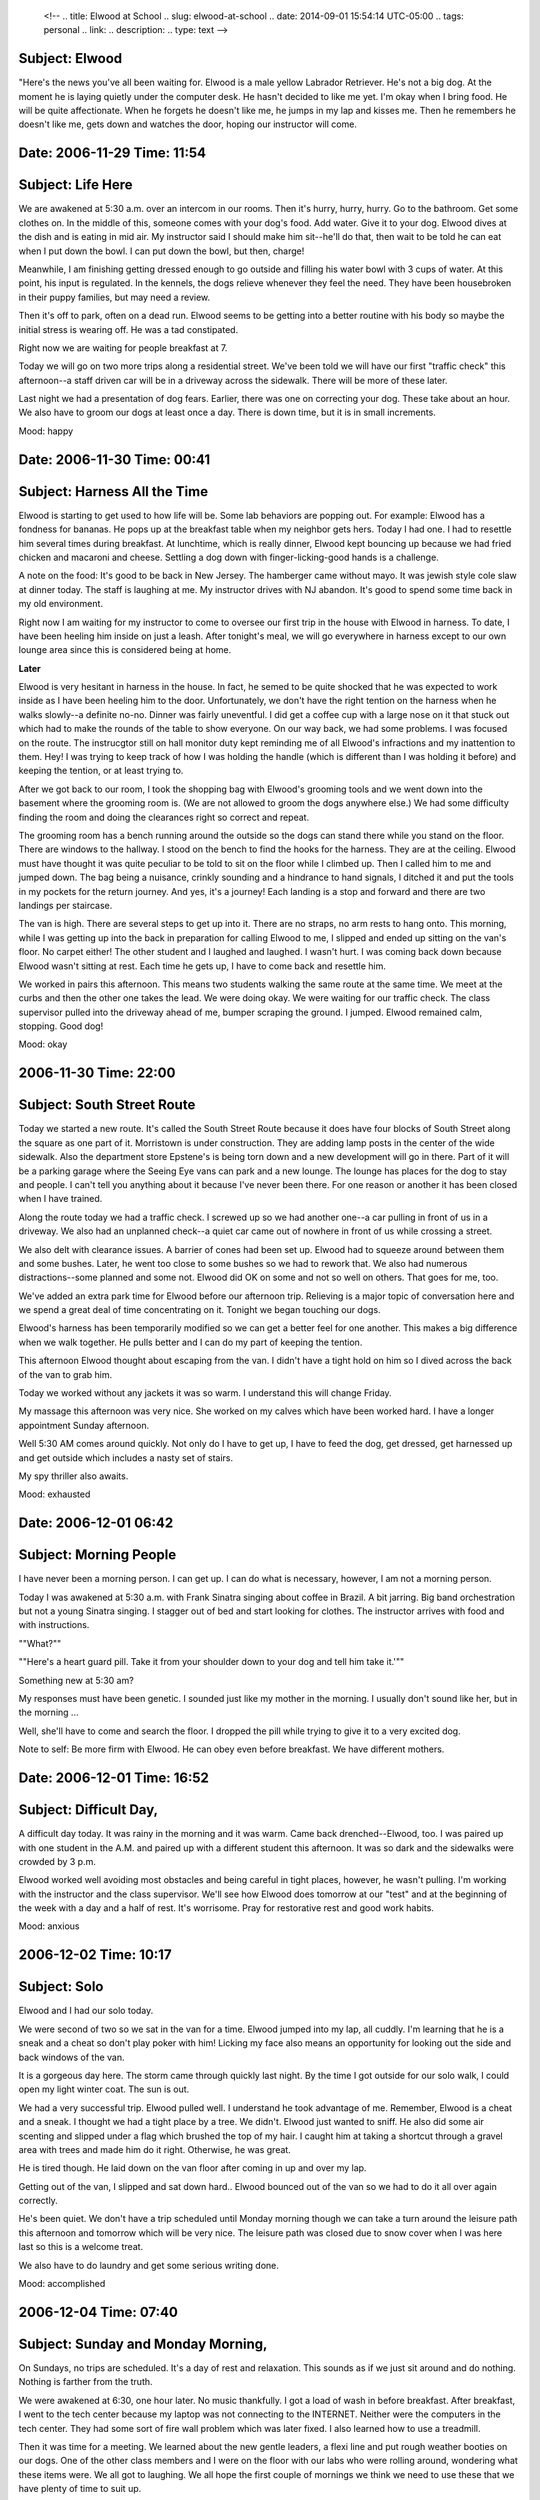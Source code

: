    <!--
   .. title: Elwood at School
   .. slug: elwood-at-school
   .. date: 2014-09-01 15:54:14 UTC-05:00
   .. tags: personal
   .. link:
   .. description:
   .. type: text
   -->

Subject: Elwood
~~~~~~~~~~~~~~~

"Here's the news you've all been waiting for. Elwood is a male yellow
Labrador Retriever. He's not a big dog. At the moment he is laying
quietly under the computer desk. He hasn't decided to like me yet. I'm
okay when I bring food. He will be quite affectionate. When he forgets
he doesn't like me, he jumps in my lap and kisses me. Then he remembers
he doesn't like me, gets down and watches the door, hoping our
instructor will come.

Date: 2006-11-29 Time: 11:54
~~~~~~~~~~~~~~~~~~~~~~~~~~~~

Subject: Life Here
~~~~~~~~~~~~~~~~~~

We are awakened at 5:30 a.m. over an intercom in our rooms. Then it's
hurry, hurry, hurry. Go to the bathroom. Get some clothes on. In the
middle of this, someone comes with your dog's food. Add water. Give it
to your dog. Elwood dives at the dish and is eating in mid air. My
instructor said I should make him sit--he'll do that, then wait to be
told he can eat when I put down the bowl. I can put down the bowl, but
then, charge!

Meanwhile, I am finishing getting dressed enough to go outside and
filling his water bowl with 3 cups of water. At this point, his input is
regulated. In the kennels, the dogs relieve whenever they feel the need.
They have been housebroken in their puppy families, but may need a
review.

Then it's off to park, often on a dead run. Elwood seems to be getting
into a better routine with his body so maybe the initial stress is
wearing off. He was a tad constipated.

Right now we are waiting for people breakfast at 7.

Today we will go on two more trips along a residential street. We've
been told we will have our first "traffic check" this afternoon--a staff
driven car will be in a driveway across the sidewalk. There will be more
of these later.

Last night we had a presentation of dog fears. Earlier, there was one on
correcting your dog. These take about an hour. We also have to groom our
dogs at least once a day. There is down time, but it is in small
increments.

Mood: happy

Date: 2006-11-30 Time: 00:41
~~~~~~~~~~~~~~~~~~~~~~~~~~~~

Subject: Harness All the Time
~~~~~~~~~~~~~~~~~~~~~~~~~~~~~

Elwood is starting to get used to how life will be. Some lab behaviors
are popping out. For example: Elwood has a fondness for bananas. He pops
up at the breakfast table when my neighbor gets hers. Today I had one. I
had to resettle him several times during breakfast. At lunchtime, which
is really dinner, Elwood kept bouncing up because we had fried chicken
and macaroni and cheese. Settling a dog down with finger-licking-good
hands is a challenge.

A note on the food: It's good to be back in New Jersey. The hamberger
came without mayo. It was jewish style cole slaw at dinner today. The
staff is laughing at me. My instructor drives with NJ abandon. It's good
to spend some time back in my old environment.

Right now I am waiting for my instructor to come to oversee our first
trip in the house with Elwood in harness. To date, I have been heeling
him inside on just a leash. After tonight's meal, we will go everywhere
in harness except to our own lounge area since this is considered being
at home.

**Later**

Elwood is very hesitant in harness in the house. In fact, he semed to be
quite shocked that he was expected to work inside as I have been heeling
him to the door. Unfortunately, we don't have the right tention on the
harness when he walks slowly--a definite no-no. Dinner was fairly
uneventful. I did get a coffee cup with a large nose on it that stuck
out which had to make the rounds of the table to show everyone. On our
way back, we had some problems. I was focused on the route. The
instrucgtor still on hall monitor duty kept reminding me of all Elwood's
infractions and my inattention to them. Hey! I was trying to keep track
of how I was holding the handle (which is different than I was holding
it before) and keeping the tention, or at least trying to.

After we got back to our room, I took the shopping bag with Elwood's
grooming tools and we went down into the basement where the grooming
room is. (We are not allowed to groom the dogs anywhere else.) We had
some difficulty finding the room and doing the clearances right so
correct and repeat.

The grooming room has a bench running around the outside so the dogs can
stand there while you stand on the floor. There are windows to the
hallway. I stood on the bench to find the hooks for the harness. They
are at the ceiling. Elwood must have thought it was quite peculiar to be
told to sit on the floor while I climbed up. Then I called him to me and
jumped down. The bag being a nuisance, crinkly sounding and a hindrance
to hand signals, I ditched it and put the tools in my pockets for the
return journey. And yes, it's a journey! Each landing is a stop and
forward and there are two landings per staircase.

The van is high. There are several steps to get up into it. There are no
straps, no arm rests to hang onto. This morning, while I was getting up
into the back in preparation for calling Elwood to me, I slipped and
ended up sitting on the van's floor. No carpet either! The other student
and I laughed and laughed. I wasn't hurt. I was coming back down because
Elwood wasn't sitting at rest. Each time he gets up, I have to come back
and resettle him.

We worked in pairs this afternoon. This means two students walking the
same route at the same time. We meet at the curbs and then the other one
takes the lead. We were doing okay. We were waiting for our traffic
check. The class supervisor pulled into the driveway ahead of me, bumper
scraping the ground. I jumped. Elwood remained calm, stopping. Good dog!

Mood: okay

2006-11-30 Time: 22:00
~~~~~~~~~~~~~~~~~~~~~~

Subject: South Street Route
~~~~~~~~~~~~~~~~~~~~~~~~~~~

Today we started a new route. It's called the South Street Route because
it does have four blocks of South Street along the square as one part of
it. Morristown is under construction. They are adding lamp posts in the
center of the wide sidewalk. Also the department store Epstene's is
being torn down and a new development will go in there. Part of it will
be a parking garage where the Seeing Eye vans can park and a new lounge.
The lounge has places for the dog to stay and people. I can't tell you
anything about it because I've never been there. For one reason or
another it has been closed when I have trained.

Along the route today we had a traffic check. I screwed up so we had
another one--a car pulling in front of us in a driveway. We also had an
unplanned check--a quiet car came out of nowhere in front of us while
crossing a street.

We also delt with clearance issues. A barrier of cones had been set up.
Elwood had to squeeze around between them and some bushes. Later, he
went too close to some bushes so we had to rework that. We also had
numerous distractions--some planned and some not. Elwood did OK on some
and not so well on others. That goes for me, too.

We've added an extra park time for Elwood before our afternoon trip.
Relieving is a major topic of conversation here and we spend a great
deal of time concentrating on it. Tonight we began touching our dogs.

Elwood's harness has been temporarily modified so we can get a better
feel for one another. This makes a big difference when we walk together.
He pulls better and I can do my part of keeping the tention.

This afternoon Elwood thought about escaping from the van. I didn't have
a tight hold on him so I dived across the back of the van to grab him.

Today we worked without any jackets it was so warm. I understand this
will change Friday.

My massage this afternoon was very nice. She worked on my calves which
have been worked hard. I have a longer appointment Sunday afternoon.

Well 5:30 AM comes around quickly. Not only do I have to get up, I have
to feed the dog, get dressed, get harnessed up and get outside which
includes a nasty set of stairs.

My spy thriller also awaits.

Mood: exhausted

Date: 2006-12-01 06:42
~~~~~~~~~~~~~~~~~~~~~~

Subject: Morning People
~~~~~~~~~~~~~~~~~~~~~~~

I have never been a morning person. I can get up. I can do what is
necessary, however, I am not a morning person.

Today I was awakened at 5:30 a.m. with Frank Sinatra singing about
coffee in Brazil. A bit jarring. Big band orchestration but not a young
Sinatra singing. I stagger out of bed and start looking for clothes. The
instructor arrives with food and with instructions.

""What?""

""Here's a heart guard pill. Take it from your shoulder down to your dog
and tell him take it.'""

Something new at 5:30 am?

My responses must have been genetic. I sounded just like my mother in
the morning. I usually don't sound like her, but in the morning ...

Well, she'll have to come and search the floor. I dropped the pill while
trying to give it to a very excited dog.

Note to self: Be more firm with Elwood. He can obey even before
breakfast. We have different mothers.

Date: 2006-12-01 Time: 16:52
~~~~~~~~~~~~~~~~~~~~~~~~~~~~

Subject: Difficult Day,
~~~~~~~~~~~~~~~~~~~~~~~

A difficult day today. It was rainy in the morning and it was warm. Came
back drenched--Elwood, too. I was paired up with one student in the A.M.
and paired up with a different student this afternoon. It was so dark
and the sidewalks were crowded by 3 p.m.

Elwood worked well avoiding most obstacles and being careful in tight
places, however, he wasn't pulling. I'm working with the instructor and
the class supervisor. We'll see how Elwood does tomorrow at our "test"
and at the beginning of the week with a day and a half of rest. It's
worrisome. Pray for restorative rest and good work habits.

Mood: anxious

2006-12-02 Time: 10:17
~~~~~~~~~~~~~~~~~~~~~~

Subject: Solo
~~~~~~~~~~~~~

Elwood and I had our solo today.

We were second of two so we sat in the van for a time. Elwood jumped
into my lap, all cuddly. I'm learning that he is a sneak and a cheat so
don't play poker with him! Licking my face also means an opportunity for
looking out the side and back windows of the van.

It is a gorgeous day here. The storm came through quickly last night. By
the time I got outside for our solo walk, I could open my light winter
coat. The sun is out.

We had a very successful trip. Elwood pulled well. I understand he took
advantage of me. Remember, Elwood is a cheat and a sneak. I thought we
had a tight place by a tree. We didn't. Elwood just wanted to sniff. He
also did some air scenting and slipped under a flag which brushed the
top of my hair. I caught him at taking a shortcut through a gravel area
with trees and made him do it right. Otherwise, he was great.

He is tired though. He laid down on the van floor after coming in up and
over my lap.

Getting out of the van, I slipped and sat down hard.. Elwood bounced out
of the van so we had to do it all over again correctly.

He's been quiet. We don't have a trip scheduled until Monday morning
though we can take a turn around the leisure path this afternoon and
tomorrow which will be very nice. The leisure path was closed due to
snow cover when I was here last so this is a welcome treat.

We also have to do laundry and get some serious writing done.

Mood: accomplished

2006-12-04 Time: 07:40
~~~~~~~~~~~~~~~~~~~~~~

Subject: Sunday and Monday Morning,
~~~~~~~~~~~~~~~~~~~~~~~~~~~~~~~~~~~

On Sundays, no trips are scheduled. It's a day of rest and relaxation.
This sounds as if we just sit around and do nothing. Nothing is farther
from the truth.

We were awakened at 6:30, one hour later. No music thankfully. I got a
load of wash in before breakfast. After breakfast, I went to the tech
center because my laptop was not connecting to the INTERNET. Neither
were the computers in the tech center. They had some sort of fire wall
problem which was later fixed. I also learned how to use a treadmill.

Then it was time for a meeting. We learned about the new gentle leaders,
a flexi line and put rough weather booties on our dogs. One of the other
class members and I were on the floor with our labs who were rolling
around, wondering what these items were. We all got to laughing. We all
hope the first couple of mornings we think we need to use these that we
have plenty of time to suit up.

Afterwards, another class member and I went out onto the leisure path.
It's a third of a mile long and makes a loop through some of the 60
acres of the Seeing Eye property. We went around twice, each of us
taking the lead for one trip.

Then it was time for Sunday dinner at 1 p.m. After that I had a
60-minute massage. Lots of tight places.

3 p.m. I tried to take a nap. My instructor wanted to do obedience. I
turned her away. A class member checked in. I did the same.

There was Elwood's dinner and park, my dinner and a run to put the last
load of wash in, a hasty reading for yet another meeting, upstairs for
the meeting itself, back downstairs for the wash, back outside for park,
and then back to look in on a classmate who was not feeling well.

I was given some more information about Elwood. He was born January 8,
2005. He is 22 inches tall and weighs 60.7 pounds. This makes him about
Caitlin's size when I first got her but he seems smaller. You can judge.
Caitlin weighed about 76 pounds when she died.

Today we are going to learn a new route and do it solo on Wednesday.

Mr. Elwood has expressed interest in my laptop this morning. He is
beginning to recognize that my attention to it is inattention to him. He
is also starting to take my hands off the keyboard.

Date: 2006-12-04 Time: 11:03
~~~~~~~~~~~~~~~~~~~~~~~~~~~~

Subject: Elm Street Route
~~~~~~~~~~~~~~~~~~~~~~~~~

We started to learn the Elm Street route. It is basically pie-shaped
with the north side of South Street forming the crust of the pie. Elm
Street forms one side of the slice and five streets:

1. King
2. Pine
3. Wilmont
4. Spring
5. Dumont

are on the other side.

It's cold and windy today. We passed day laborers looking for work. They
must be very cold as their streets were shady and the wind was blowing.
I was there about 8:30 a.m. Have they been standing around since 3 or 4
a.m.?

Elwood has some do-overs--a dog distraction and a barrier of the
construction tape across the sidewalk variety. We are learning how to
work together. Elwood is sensitive and needs support to assertively push
me if he needs to go around an obstacle. I need to help him to gain
confidence to do this.

We also had a traffic check--the class supervisor drove a van toward us,
causing Elwood to back up. I need to learn how to back up with him.
These are staged and I know they are coming. they are carried out on the
streets and in driveways.

The cars and vans the staff drive have the Seeing Eye logo on them.
Sometimes they get stopped by the public, wondering why they are trying
to run over the people with dogs. They have to explain what they are
doing. Once when an instructor was working with someone without a dog
but with the harness, someone came up to the instructor and said,

    Didn't they used to have dogs doing this? Have you replaced them
    with human beings?

2006-12-05 Time: 07:37
~~~~~~~~~~~~~~~~~~~~~~

Subject: Local Color
~~~~~~~~~~~~~~~~~~~~

Yesterday: a second go-round of the Elm Street route. There's a ditty
for the street names. I'll capitalize the street names:

    The King of Pine Wil not [Mont] Spring over Dumont to South.

Pine--we cross it twice, has a light and so does Spring. It's 1.5 miles
long so we walked 3 miles yesterday.

When we got back, my neighbor stopped by. We are still tied to our dogs.
Her dog proceeded to urinate on the floor, soaking my bedspread and
coat. Housekeeping was alerted about the spread. I went off to the
laundry room. I fell asleep so didn't get the coat dried before
afternoon park. I used my polartek vest which was enough. On my way to
the laundry downstairs, I ran into (literally) the Seeing Eye president
and his dog. He apologized for interfering with my exit to park. "We're
on our way back," I told him. "Our shoes are safe." For evening park, I
couldn't locate my gloves. I have since found them.

Elwood is a trial at park. I wash my shoes regularly. The instructors
are starting to laugh at me. I'm always jumping back from him while I'm
trying to unharness him. He also walks when he poops. I am usually
standing in the middle of a circle by the time he's done. The trick will
be to stop him from walking while not stopping him from pooping.

We're off for another turn around the block, so to speak.

Date: 2006-12-08 Time: 11:44
~~~~~~~~~~~~~~~~~~~~~~~~~~~~

Subject: Hound Dog
~~~~~~~~~~~~~~~~~~

Today we go to the train and return on the bus. It is very cold. We were
awakened at 5:30 by Elvis and an announcement that it was 17 degrees
out--and blowing. Park was better this morning: no wet shoes, no wet
jeans, poop in a straight line.

Yesterday we did some country work, walking on a road without sidewalks.
More trouble than it's worth! Our second trip was back on South Street,
into stores, walking on the Green in the center of town. The graduates
who live in town don't walk on the Green because it is impossible to
judge the traffic and use the traffic islands to get there.

Our Elm Street solo went fine. I partnered with another woman who found
memorizing the route and the traffic overwhelming. She lives in the
country. We had to work around a construction site--an unplanned
barrier. I realized how strange it is to hear construction since there
is not a lot of it in Jamestown. I think the day laborers were talking
about us. I think I heard the word *error* as I passed. Later in the
trip, there was a dog guide backup at the planned barrier. We were 4 of
4. Elwood didn't even bother to go up to the barrier. he just made the
turn. We had to wait for traffic to step out into the road. In the
afternoon, we rode escalators and elevators in a department store.

At my final massage session, the woman said everyone told her they were
tired. She was doing a lot with leg muscles. I learned that although my
knees ached, it is probably the thigh muscles which ache.

Elwood is being very stupid about going to his mat. He is very clear
about staying there while I bring the food. In the afternoon, we have to
tell them to stay put while we fix dinner. He is very clear about what
gets dinner there fast--or he thinks he's tied up--I don't know which
yet.

I managed to tie him up in the flixline--25 feet of tape measure. It
reminded me of the time I got Caitlin wrapped up in a microphone wire
during worship.

**Later ...**

The train was late so we took it both ways and will leave the bus to
another day. It was very cold waiting on the platform. Elwood has been
taught to avoid the edge of the platform when there is no train. A
forward command from several feet away causes him to immediately turn
left or right. We needed to use the stairs both ways to get on and off
the train. When we got back, Elwood stopped at a very high curb. He
refused to go off of it. Who knows! It might have been a platform. Hey,
he was at a train station. Finally, we got him into the parking lot.

Train station: Elwood 100%, Merrill, about an 82. Platforms make me
nervous though I traveled NJ Transit and Septa 7 to and from LTSP for a
semester.

Mood: cold

Date: 2006-12-09 Time: 20:32
~~~~~~~~~~~~~~~~~~~~~~~~~~~~

Subject: Fasten Your Seat Belts
~~~~~~~~~~~~~~~~~~~~~~~~~~~~~~~

Yesterday we had a "Meet and Greet" exercise whereby some of the
instructors came up to shake my hand and Elwood had to remain sitting.

"Is this a wedding with the mother of the bride?" one of the instructors
asked.

"Sunday morning worship," I replied.

He came, sobbing, saying "A wonderful sermon."

He greeted another student, thanking her for such a lovely wedding, then
he came back to me, shaking my hand, telling me what a wonderful sermon
for the funeral. The task was serious, the play acting hysterically
funny.

We shopped at a pet store and went to Wall-Mart for our afternoon
outing. One of the dogs jumped up on the counter when his person was
checking out.

This morning we did some country-style work in a subdivision--walking
along people's front yards, around parked cars, onto short pieces of
sidewalk, lining myself up to cross a street.

Afterwards, we went to an A&P to practice shopping cart work. We've been
doing it right, shoppers, guide in front of the basket, person and dog
behind. Elwood left the bread and the meat alone.

Clerks crack me up. They are giving you instructions with the debit card
because you're blind and then keep saying, "Now press the green button."

I was able to get my wash done--not a lot to do because of the early
instances of emergency washes.

Lunch was a cafeteria line with a tray and silverware wrapped in
napkins. Our sandwiches and dessert were wrapped in foil, our macaroni
salad in a cup with a lid and our soup in a double coffee cup with a
lid. Then we worked our dogs to our tables while carrying the tray
against our bodies. I said to our server, who also does housekeeping,
"You must hate it--all this trash to pick up." She replied, "I don't
hate. I can handle it once a month." Drinks were served at the table.

This afternoon we practiced in the airline seats provided by
Continental. These were first class seats though with lots of room for
dogs, even in the bulk heads.

We read our puppy profiles. Elwood was raised by a veteran puppy
raiser--an older couple with grandchildren who came to visit. Some
reports have lots of information. Sadly, neither of my puppy reports
have been too detailed. My instructor said the training report she gets
was not particularly detailed either.

We changed tables again at supper for the rest of the time here. I don't
handle this well. This table will take some getting used to. I tire of
the cross examinations. Just let me be!

This evening we learned how to massage our dogs. Elwood wasn't sure
about this at first. He mellowed over time. We listened to this album: A
Gathering Of Eagles.

Mood: mellow

Date: 2006-12-13 06:54
~~~~~~~~~~~~~~~~~~~~~~

Subject: Low Places,
~~~~~~~~~~~~~~~~~~~~

Sunday was a busy day though no trips are scheduled. Several of us went
out on the leisure path in the morning. I went twice around--2/3 of a
mile.

Gail and Pete came. We went out on the leisure path and did a turn, then
came inside. When the lounge got crowded, we went back outside. Very
mild weather here and there was a bench in the sun. Pete passed on
another turn round the path, but Gail and I persevered.

After supper, I went for a night walk in Morristown. Elwood has never
worked at night and sometimes I walk in the dark, especially in winter.
He did great. I even had the sense I knew where I was since we traveled
on the same streets but in a different configuration.

I had a chance to ride in a mini van and review dog-in-car. With air
bags, it will be important for Elwood to lay down while traveling. It is
being recommended that traveling longer distances in a crate is helpful.
All the puppies have been crate trained.

This morning we were awakened to Garth Brooks and "Low Places". walked
around the courthouse. We got to go through two metal detectors which
was the real point of the exercise as well as working through some
groups of people.

Elwood went to the vet because of a bump near his eye. It's being
analyzed, but the vet thinks it is a pimple. I guess when you're a
teenager, you get acne even if you are a dog! Actually, they are calling
it a whitehead.

We went through a revolving door, walked in between two men having a
heated discussion about football and that was Monday so far as trips go.

In the evening we had a long lecture. One of the instructors was giving
us some history.

    I can't remember our founder's first husband's name. All I can
    remember is his last name: Wood. She said.

    It was L.I said.

    Oh, L. Wood? She said.

The class broke up. The instructor took a while to get it. As it turns
out, the man's name was Walter Woods.

Tuesday was a zoo. First, we had to put the dog's booties on for a walk
in style.. Then we went to the coffee shop--two drinking coffee while
the other one worked. I was last to work. Elwood had been good--because
he was busy chewing a hole in one of his booties. He did great work in
one of the stores with tight clearances.

I met a woman on the street who asked how I knew she was there. I
didn't--just that Elwood was sniffing something.

In the afternoon, I had my exit interview with the president, went to
the vet to hear about Elwood's health history and our class went for ice
cream Sundaes.

Our instructor thought it would be good to do some sedan work. We had
one person and one dog in front, a second dog and person in the back and
I was also to get into the back seat with Elwood. I got in. Elwood got
in. The dog already there thought it was a bit tight and growled. The
instructor decided to "spin" Elwood around, which meant Elwood was on my
lap while spinning. However, he didn't quite fit because when we closed
the door, he jumped onto my lap. We got in the van to go to town.

When we went for ice cream, I went outside but didn't know where the van
was. Another classmate joined us. A classmate in the van called to us.
"Oh, no," I thought. "She's driving!"

Today the local students go home. An instructor drives them and settles
them in. We are all frantically figuring out how to get everything in
our suitcases including 8 pounds of dog food.

Last night at park two of us stepped in our dog's output. We were
instructed to come to the wall and hold up our shoes for inspection.
"not like that," the instructor said. "Like a horse." He untied our
offending shoes and left us there, one shoe off, one shoe on, holding
onto the wall. He was gone a long time. Water wasn't enough to get my
shoe clean. It is still quite wet. Fortunately, I have another pair of
shoes!

Mood: rushed

Date: 2006-12-13 Time: 11:27
~~~~~~~~~~~~~~~~~~~~~~~~~~~~

Subject: Going Home
~~~~~~~~~~~~~~~~~~~

This morning the local students left. They are driven home by an
instructor who does some work with them around home. We had to say
good-bye to one of our classmates. Our class list has names and
addresses but not phone numbers. I asked if she could take down my
number. She said her equipment was packed. Then I had an idea--I went to
the map room where there is a braille machine and wrote down my numbers.

This morning we went to the hospital. Elwood was indifferent to the
hospital personnel and equipment he saw. Our greatest excitement was the
electronic revolving door.

I am mostly packed. What is left I am still using.

It's raining and I'm wearing my crocks which means the rain can come
through the holes. My sneakers are almost dry, sitting on the window
sill.

This afternoon we will take the bus.

This brings me to going home. Here are some things to remember.

-  Elwood is a new, young dog. Caitlin was older and seasoned.
-  Do not compare these dogs. They are both labs but the similarity ends
   there.
-  Elwood will make mistakes. He has never been in Jamestown or any
   place else I've been already.
-  **Do not pet the dog!** Elwood and I need to develop good working
   habits. What we do in this first month will be with us forever!
-  I will be tied to Elwood for at least two weeks. No one else can take
   him anywhere. We will be establishing our patterns and his park
   schedule.
-  Elwood has a lot to live up to and some specific skills to develop.
   We will be spending a lot of time working on his behavior at home and
   away. For example, Elwood will learn how to lay quietly unsupervised
   during the anointing and sharing of the peace at the Thursday morning
   healing service. He doesn't know how to do this now but he can sit in
   his place and wait for his dinner to arrive. it's amazing.
-  Although you are all special people, I am the only one special to
   Elwood for the next 6-12 months. That's how long it will take to
   adjust to one another.
-  Remember, Elwood has not lived in a household situation since May. He
   will have to relearn this.

Elwood was very curious this morning. I packed his mut mat in my
suitcase. I think that caused more sniffing than the 8-pound bag of
food.

Mood: optomistic